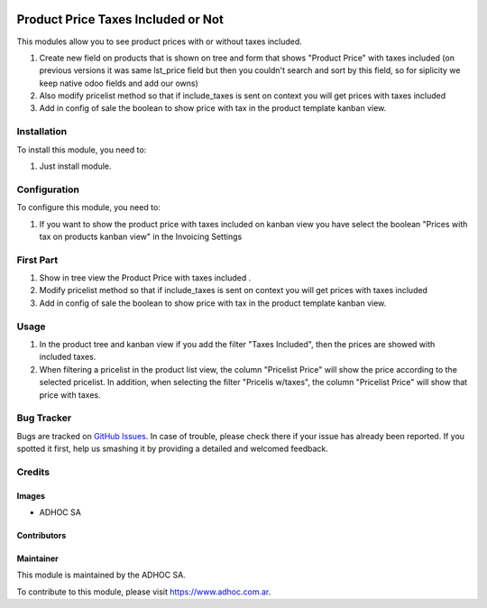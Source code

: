 .. |company| replace:: ADHOC SA

.. |company_logo| image:: https://raw.githubusercontent.com/ingadhoc/maintainer-tools/master/resources/adhoc-logo.png
   :alt: ADHOC SA
   :target: https://www.adhoc.com.ar

.. |icon| image:: https://raw.githubusercontent.com/ingadhoc/maintainer-tools/master/resources/adhoc-icon.png

.. image:: https://img.shields.io/badge/license-AGPL--3-blue.png
   :target: https://www.gnu.org/licenses/agpl
   :alt: License: AGPL-3

===================================
Product Price Taxes Included or Not
===================================

This modules allow you to see product prices with or without taxes included.

#. Create new field on products that is shown on tree and form that shows "Product Price" with taxes included (on previous versions it was same lst_price field but then you couldn't search and sort by this field, so for siplicity we keep native odoo fields and add our owns)
#. Also modify pricelist method so that if include_taxes is sent on context you will get prices with taxes included
#. Add in config of sale the boolean to show price with tax in the product template kanban view.

Installation
============

To install this module, you need to:

#. Just install module.

Configuration
=============

To configure this module, you need to:

1. If you want to show the product price with taxes included on kanban view you have select the boolean
   "Prices with tax on products kanban view" in the Invoicing Settings

First Part
==========

1. Show in tree view the Product Price with taxes included .
2. Modify pricelist method so that if include_taxes is sent on context you will get prices with taxes included
3. Add in config of sale the boolean to show price with tax in the product template kanban view.

Usage
=====

#. In the product tree and kanban view if you add the filter "Taxes Included", then the prices are showed with included taxes.
#. When filtering a pricelist in the product list view, the column "Pricelist Price" will show the price according to the selected pricelist. In addition, when selecting the filter "Pricelis w/taxes", the column "Pricelist Price" will show that price with taxes.

.. image:: https://odoo-community.org/website/image/ir.attachment/5784_f2813bd/datas
   :alt: Try me on Runbot
   :target: http://runbot.adhoc.com.ar/

Bug Tracker
===========

Bugs are tracked on `GitHub Issues
<https://github.com/ingadhoc/product/issues>`_. In case of trouble, please
check there if your issue has already been reported. If you spotted it first,
help us smashing it by providing a detailed and welcomed feedback.

Credits
=======

Images
------

* |company| |icon|

Contributors
------------

Maintainer
----------

|company_logo|

This module is maintained by the |company|.

To contribute to this module, please visit https://www.adhoc.com.ar.
